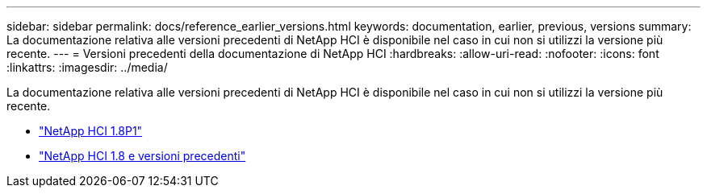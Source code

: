 ---
sidebar: sidebar 
permalink: docs/reference_earlier_versions.html 
keywords: documentation, earlier, previous, versions 
summary: La documentazione relativa alle versioni precedenti di NetApp HCI è disponibile nel caso in cui non si utilizzi la versione più recente. 
---
= Versioni precedenti della documentazione di NetApp HCI
:hardbreaks:
:allow-uri-read: 
:nofooter: 
:icons: font
:linkattrs: 
:imagesdir: ../media/


[role="lead"]
La documentazione relativa alle versioni precedenti di NetApp HCI è disponibile nel caso in cui non si utilizzi la versione più recente.

* http://docs.netapp.com/us-en/hci18/docs/index.html["NetApp HCI 1.8P1"^]
* https://docs.netapp.com/hci/index.jsp["NetApp HCI 1.8 e versioni precedenti"^]

